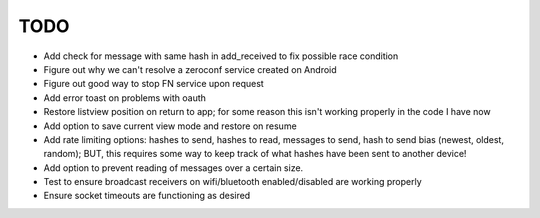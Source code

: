 TODO
====

* Add check for message with same hash in add_received to fix possible race condition

* Figure out why we can't resolve a zeroconf service created on Android

* Figure out good way to stop FN service upon request

* Add error toast on problems with oauth

* Restore listview position on return to app; for some reason this isn't working properly in the code I have now

* Add option to save current view mode and restore on resume

* Add rate limiting options: hashes to send, hashes to read, messages to send,  hash to send bias (newest, oldest, random); BUT, this requires some way to keep track of what hashes have been sent to another device!

* Add option to prevent reading of messages over a certain size.

* Test to ensure broadcast receivers on wifi/bluetooth enabled/disabled are working properly

* Ensure socket timeouts are functioning as desired
